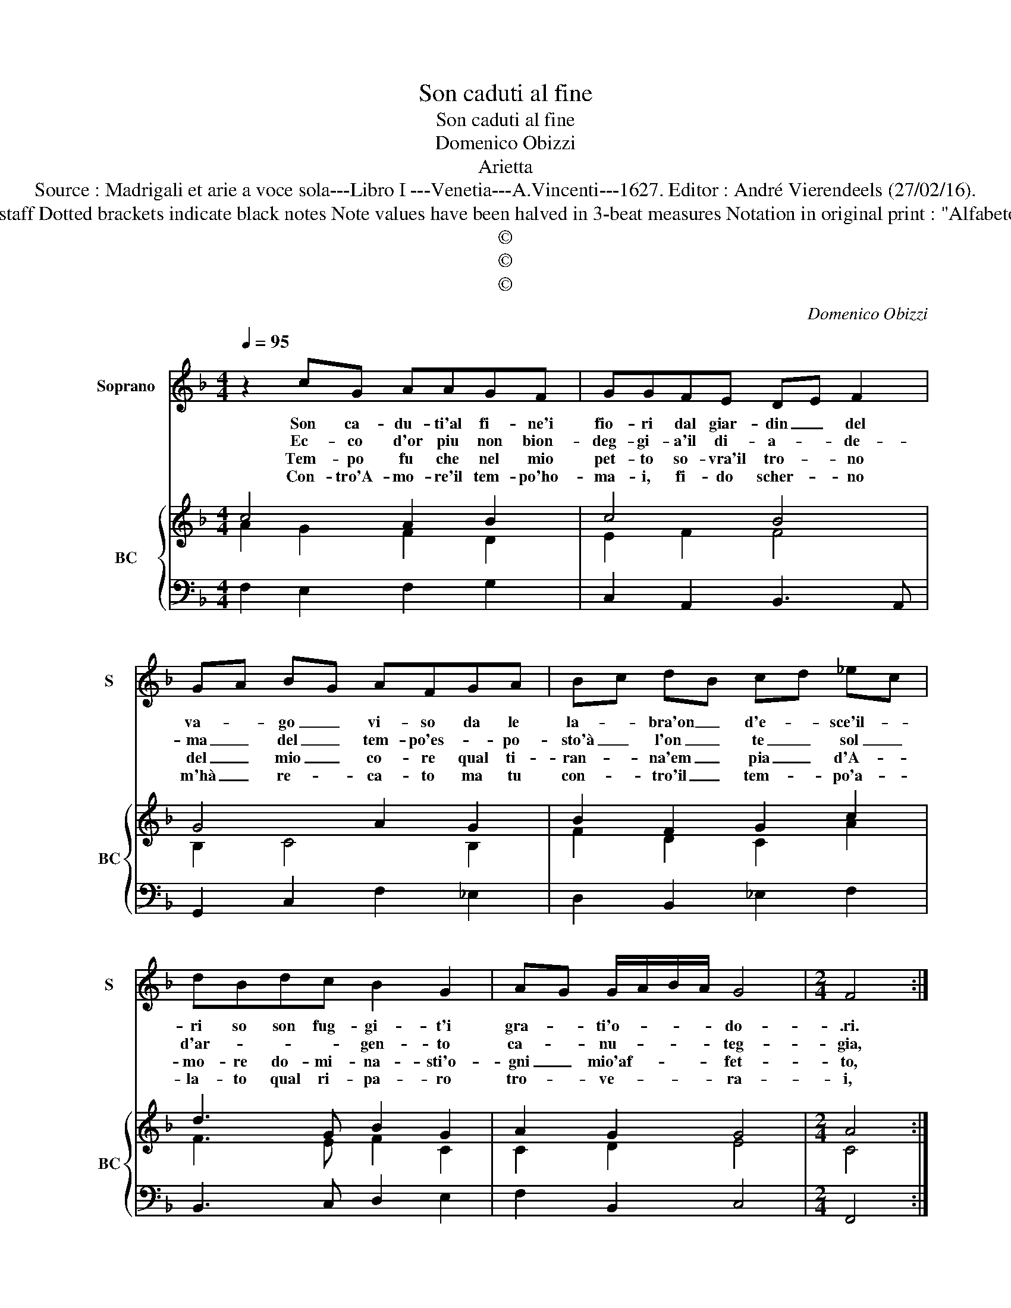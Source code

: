 X:1
T:Son caduti al fine
T:Son caduti al fine
T:Domenico Obizzi
T:Arietta
T:Source : Madrigali et arie a voce sola---Libro I ---Venetia---A.Vincenti---1627. Editor : André Vierendeels (27/02/16).
T:Notes : Original clefs : C1, F4 Editorial accidentals above the staff Dotted brackets indicate black notes Note values have been halved in 3-beat measures Notation in original print : "Alfabeto d'ariette per la Chitarra alla Spagnola", realised by the editor   
T:©
T:©
T:©
C:Domenico Obizzi
Z:©
%%score 1 { ( 2 3 ) | 4 }
L:1/8
Q:1/4=95
M:4/4
K:F
V:1 treble nm="Soprano" snm="S"
V:2 treble nm="BC" snm="BC"
V:3 treble 
V:4 bass 
V:1
 z2 cG AAGF | GGFE DE F2 | GA BG AFGA | Bc dB cd _ec | dBdc B2 G2 | AG G/A/B/A/ G4 |[M:2/4] F4 :: %7
w: Son ca- du- ti'al fi- ne'i|fio- ri dal giar- din _ del|va- * go _ vi- so da le|la- * bra'on _ d'e- * sce'il- *|ri so son fug- gi- t'i|gra- * ti'o- * * * do-|.ri.|
w: Ec- co d'or piu non bion-|deg- gi- a'il di- a- * de-|ma _ del _ tem- po'es- * po-|sto'à _ l'on _ te _ sol _|d'ar- * * * gen- to|ca- * nu- * * * teg-|gia,|
w: Tem- po fu che nel mio|pet- to so- vra'il tro- * no|del _ mio _ co- re qual ti-|ran- * na'em _ pia _ d'A- *|mo- re do- mi- na- sti'o-|gni _ mio'af- * * * fet-|to,|
w: Con- tro'A- mo- re'il tem- po'ho-|ma- i, fi- do scher- * no|m'hà _ re- * ca- to ma tu|con- * tro'il _ tem- * po'a- *|la- to qual ri- pa- ro|tro- * ve- * * * ra-|i,|
 G3 G |[M:4/4] c2 Bc A4 | G2 B/c/d/B/ _e2 de | c4 B4 |[M:3/2] z4 d4 c4 | d4 c6 B2 | A4 c8- | %14
w: Don- na|di che ti van-|ti, di _ _ _ _ che ti|van- ti,|sei pur|sen- za bel-|lez- za|
w: vai na-|scon- di- ti'ogn' ho-|ra, na- * * * scon- di- ti'ogn'|ho- ra,|don- na|sen- za bel-|ta non|
w: hor son|fuo- ri d'im- pac-|cio, son _ _ _ fuo- ri d'im-|pac- cio,|sei tu|sen- za bel-|lez- za|
w: que- sto|del tem- po'e gio-|co, del _ _ _ _ tem- po'e|gio- co,|ch'in te|man- chi bel-|lez- za,|
 c4 B4 A4 | A4 G8 | F4 A4 G4 | A4 G6 F2 | E4 F2 E2 F2 C2 | D2 C2 D2 E2 F4 | G4 G8 | F12 :| %22
w: _ e sen-|z'A- man-|ti, sei pur|sen- za bel-|lez- za _ _ _|e _ _ _ sen-|z'A- man-|ti.|
w: _ _ in-|a- mo-|ra, don- na|sen- za bel-|ta non _ _ _|_ _ _ _ in-|a- mo-|ra.|
w: _ io sen-|za lac-|cio, sei tu|sen- za bel|lez- za _ _ _|io _ _ _ sen-|za lac-|cio.|
w: _ in al-|tri fo-|co, ch'in te|man- chi bel-|lez- za _ _ _|in _ _ _ al-|tri fo-|co.|
V:2
 c4 A2 B2 | c4 B4 | G4 A2 G2 | B2 F2 G2 c2 | d3 G B2 G2 | A2 G2 G4 |[M:2/4] A4 :: G4- | %8
[M:4/4] G2 G2 A4 | B4 G2 F2 | c4 d4 |[M:3/2] z4 B4 c4 | F8 G4 | A8 G4 | c4 d8 | A4 E8 | A8 c4 | %17
 c8 c4 | G4 B4 A4 | F8 A4 | B4 c8 | A12 :| %22
V:3
 A2 G2 F2 D2 | E2 F2 F4 | B,2 C4 B,2 | F2 D2 C2 A2 | F3 E F2 C2 | C2 D2 E4 |[M:2/4] C4 :: E4- | %8
[M:4/4] E2 D2 ^F4 | D4 C2 D2 | A4 F4 |[M:3/2] z4 F4 F4 | D4 C4 D4 | C8 E4 | F4 F8 | E4 C8 | F8 G4 | %17
 A4 G4 F4 | E4 D4 C4 | D8 C4 | D4 F4 E4 | F12 :| %22
V:4
 F,2 E,2 F,2 G,2 | C,2 A,,2 B,,3 A,, | G,,2 C,2 F,2 _E,2 | D,2 B,,2 _E,2 F,2 | B,,3 C, D,2 E,2 | %5
 F,2 B,,2 C,4 |[M:2/4] F,,4 :: C,4 |[M:4/4] C,2 G,,2 D,4 | G,,2 G,2 _E,2 B,,2 | F,,4 B,,4 | %11
[M:3/2] z4 B,4 A,4 | B,4 A,4 G,4 | F,4 F,,4 G,,4 | A,,4 B,,8 | C,4 C,,8 | F,,4 F,4 E,4 | %17
 F,4 E,4 D,4 | C,4 B,,4 A,,4 | B,,8 A,,4 | B,,4 C,8 | F,,12 :| %22

